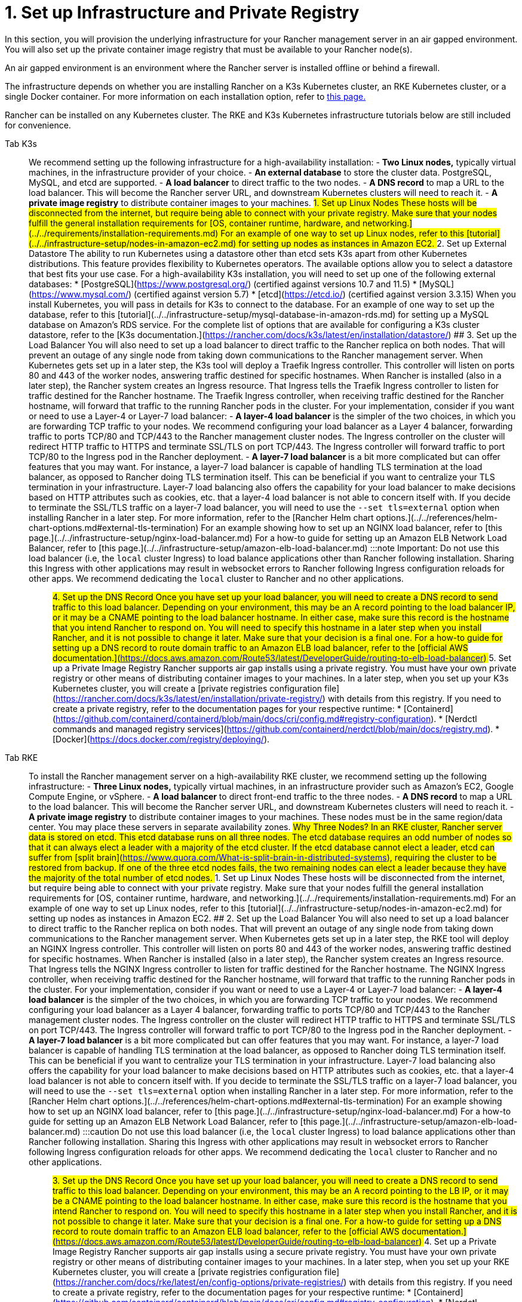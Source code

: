 = 1. Set up Infrastructure and Private Registry

In this section, you will provision the underlying infrastructure for your Rancher management server in an air gapped environment. You will also set up the private container image registry that must be available to your Rancher node(s).

An air gapped environment is an environment where the Rancher server is installed offline or behind a firewall.

The infrastructure depends on whether you are installing Rancher on a K3s Kubernetes cluster, an RKE Kubernetes cluster, or a single Docker container. For more information on each installation option, refer to xref:../../installation-and-upgrade.adoc[this page.]

Rancher can be installed on any Kubernetes cluster. The RKE and K3s Kubernetes infrastructure tutorials below are still included for convenience.

[tabs]
======
Tab K3s::
+
We recommend setting up the following infrastructure for a high-availability installation: - **Two Linux nodes,** typically virtual machines, in the infrastructure provider of your choice. - **An external database** to store the cluster data. PostgreSQL, MySQL, and etcd are supported. - **A load balancer** to direct traffic to the two nodes. - **A DNS record** to map a URL to the load balancer. This will become the Rancher server URL, and downstream Kubernetes clusters will need to reach it. - **A private image registry** to distribute container images to your machines. ## 1. Set up Linux Nodes These hosts will be disconnected from the internet, but require being able to connect with your private registry. Make sure that your nodes fulfill the general installation requirements for [OS, container runtime, hardware, and networking.](../../requirements/installation-requirements.md) For an example of one way to set up Linux nodes, refer to this [tutorial](../../infrastructure-setup/nodes-in-amazon-ec2.md) for setting up nodes as instances in Amazon EC2. ## 2. Set up External Datastore The ability to run Kubernetes using a datastore other than etcd sets K3s apart from other Kubernetes distributions. This feature provides flexibility to Kubernetes operators. The available options allow you to select a datastore that best fits your use case. For a high-availability K3s installation, you will need to set up one of the following external databases: * [PostgreSQL](https://www.postgresql.org/) (certified against versions 10.7 and 11.5) * [MySQL](https://www.mysql.com/) (certified against version 5.7) * [etcd](https://etcd.io/) (certified against version 3.3.15) When you install Kubernetes, you will pass in details for K3s to connect to the database. For an example of one way to set up the database, refer to this [tutorial](../../infrastructure-setup/mysql-database-in-amazon-rds.md) for setting up a MySQL database on Amazon's RDS service. For the complete list of options that are available for configuring a K3s cluster datastore, refer to the [K3s documentation.](https://rancher.com/docs/k3s/latest/en/installation/datastore/) ## 3. Set up the Load Balancer You will also need to set up a load balancer to direct traffic to the Rancher replica on both nodes. That will prevent an outage of any single node from taking down communications to the Rancher management server. When Kubernetes gets set up in a later step, the K3s tool will deploy a Traefik Ingress controller. This controller will listen on ports 80 and 443 of the worker nodes, answering traffic destined for specific hostnames. When Rancher is installed (also in a later step), the Rancher system creates an Ingress resource. That Ingress tells the Traefik Ingress controller to listen for traffic destined for the Rancher hostname. The Traefik Ingress controller, when receiving traffic destined for the Rancher hostname, will forward that traffic to the running Rancher pods in the cluster. For your implementation, consider if you want or need to use a Layer-4 or Layer-7 load balancer: - **A layer-4 load balancer** is the simpler of the two choices, in which you are forwarding TCP traffic to your nodes. We recommend configuring your load balancer as a Layer 4 balancer, forwarding traffic to ports TCP/80 and TCP/443 to the Rancher management cluster nodes. The Ingress controller on the cluster will redirect HTTP traffic to HTTPS and terminate SSL/TLS on port TCP/443. The Ingress controller will forward traffic to port TCP/80 to the Ingress pod in the Rancher deployment. - **A layer-7 load balancer** is a bit more complicated but can offer features that you may want. For instance, a layer-7 load balancer is capable of handling TLS termination at the load balancer, as opposed to Rancher doing TLS termination itself. This can be beneficial if you want to centralize your TLS termination in your infrastructure. Layer-7 load balancing also offers the capability for your load balancer to make decisions based on HTTP attributes such as cookies, etc. that a layer-4 load balancer is not able to concern itself with. If you decide to terminate the SSL/TLS traffic on a layer-7 load balancer, you will need to use the `--set tls=external` option when installing Rancher in a later step. For more information, refer to the [Rancher Helm chart options.](../../references/helm-chart-options.md#external-tls-termination) For an example showing how to set up an NGINX load balancer, refer to [this page.](../../infrastructure-setup/nginx-load-balancer.md) For a how-to guide for setting up an Amazon ELB Network Load Balancer, refer to [this page.](../../infrastructure-setup/amazon-elb-load-balancer.md) :::note Important: Do not use this load balancer (i.e, the `local` cluster Ingress) to load balance applications other than Rancher following installation. Sharing this Ingress with other applications may result in websocket errors to Rancher following Ingress configuration reloads for other apps. We recommend dedicating the `local` cluster to Rancher and no other applications. ::: ## 4. Set up the DNS Record Once you have set up your load balancer, you will need to create a DNS record to send traffic to this load balancer. Depending on your environment, this may be an A record pointing to the load balancer IP, or it may be a CNAME pointing to the load balancer hostname. In either case, make sure this record is the hostname that you intend Rancher to respond on. You will need to specify this hostname in a later step when you install Rancher, and it is not possible to change it later. Make sure that your decision is a final one. For a how-to guide for setting up a DNS record to route domain traffic to an Amazon ELB load balancer, refer to the [official AWS documentation.](https://docs.aws.amazon.com/Route53/latest/DeveloperGuide/routing-to-elb-load-balancer) ## 5. Set up a Private Image Registry Rancher supports air gap installs using a private registry. You must have your own private registry or other means of distributing container images to your machines. In a later step, when you set up your K3s Kubernetes cluster, you will create a [private registries configuration file](https://rancher.com/docs/k3s/latest/en/installation/private-registry/) with details from this registry. If you need to create a private registry, refer to the documentation pages for your respective runtime: * [Containerd](https://github.com/containerd/containerd/blob/main/docs/cri/config.md#registry-configuration). * [Nerdctl commands and managed registry services](https://github.com/containerd/nerdctl/blob/main/docs/registry.md). * [Docker](https://docs.docker.com/registry/deploying/). 

Tab RKE::
+
To install the Rancher management server on a high-availability RKE cluster, we recommend setting up the following infrastructure: - **Three Linux nodes,** typically virtual machines, in an infrastructure provider such as Amazon's EC2, Google Compute Engine, or vSphere. - **A load balancer** to direct front-end traffic to the three nodes. - **A DNS record** to map a URL to the load balancer. This will become the Rancher server URL, and downstream Kubernetes clusters will need to reach it. - **A private image registry** to distribute container images to your machines. These nodes must be in the same region/data center. You may place these servers in separate availability zones. ## Why Three Nodes? In an RKE cluster, Rancher server data is stored on etcd. This etcd database runs on all three nodes. The etcd database requires an odd number of nodes so that it can always elect a leader with a majority of the etcd cluster. If the etcd database cannot elect a leader, etcd can suffer from [split brain](https://www.quora.com/What-is-split-brain-in-distributed-systems), requiring the cluster to be restored from backup. If one of the three etcd nodes fails, the two remaining nodes can elect a leader because they have the majority of the total number of etcd nodes. ## 1. Set up Linux Nodes These hosts will be disconnected from the internet, but require being able to connect with your private registry. Make sure that your nodes fulfill the general installation requirements for [OS, container runtime, hardware, and networking.](../../requirements/installation-requirements.md) For an example of one way to set up Linux nodes, refer to this [tutorial](../../infrastructure-setup/nodes-in-amazon-ec2.md) for setting up nodes as instances in Amazon EC2. ## 2. Set up the Load Balancer You will also need to set up a load balancer to direct traffic to the Rancher replica on both nodes. That will prevent an outage of any single node from taking down communications to the Rancher management server. When Kubernetes gets set up in a later step, the RKE tool will deploy an NGINX Ingress controller. This controller will listen on ports 80 and 443 of the worker nodes, answering traffic destined for specific hostnames. When Rancher is installed (also in a later step), the Rancher system creates an Ingress resource. That Ingress tells the NGINX Ingress controller to listen for traffic destined for the Rancher hostname. The NGINX Ingress controller, when receiving traffic destined for the Rancher hostname, will forward that traffic to the running Rancher pods in the cluster. For your implementation, consider if you want or need to use a Layer-4 or Layer-7 load balancer: - **A layer-4 load balancer** is the simpler of the two choices, in which you are forwarding TCP traffic to your nodes. We recommend configuring your load balancer as a Layer 4 balancer, forwarding traffic to ports TCP/80 and TCP/443 to the Rancher management cluster nodes. The Ingress controller on the cluster will redirect HTTP traffic to HTTPS and terminate SSL/TLS on port TCP/443. The Ingress controller will forward traffic to port TCP/80 to the Ingress pod in the Rancher deployment. - **A layer-7 load balancer** is a bit more complicated but can offer features that you may want. For instance, a layer-7 load balancer is capable of handling TLS termination at the load balancer, as opposed to Rancher doing TLS termination itself. This can be beneficial if you want to centralize your TLS termination in your infrastructure. Layer-7 load balancing also offers the capability for your load balancer to make decisions based on HTTP attributes such as cookies, etc. that a layer-4 load balancer is not able to concern itself with. If you decide to terminate the SSL/TLS traffic on a layer-7 load balancer, you will need to use the `--set tls=external` option when installing Rancher in a later step. For more information, refer to the [Rancher Helm chart options.](../../references/helm-chart-options.md#external-tls-termination) For an example showing how to set up an NGINX load balancer, refer to [this page.](../../infrastructure-setup/nginx-load-balancer.md) For a how-to guide for setting up an Amazon ELB Network Load Balancer, refer to [this page.](../../infrastructure-setup/amazon-elb-load-balancer.md) :::caution Do not use this load balancer (i.e, the `local` cluster Ingress) to load balance applications other than Rancher following installation. Sharing this Ingress with other applications may result in websocket errors to Rancher following Ingress configuration reloads for other apps. We recommend dedicating the `local` cluster to Rancher and no other applications. ::: ## 3. Set up the DNS Record Once you have set up your load balancer, you will need to create a DNS record to send traffic to this load balancer. Depending on your environment, this may be an A record pointing to the LB IP, or it may be a CNAME pointing to the load balancer hostname. In either case, make sure this record is the hostname that you intend Rancher to respond on. You will need to specify this hostname in a later step when you install Rancher, and it is not possible to change it later. Make sure that your decision is a final one. For a how-to guide for setting up a DNS record to route domain traffic to an Amazon ELB load balancer, refer to the [official AWS documentation.](https://docs.aws.amazon.com/Route53/latest/DeveloperGuide/routing-to-elb-load-balancer) ## 4. Set up a Private Image Registry Rancher supports air gap installs using a secure private registry. You must have your own private registry or other means of distributing container images to your machines. In a later step, when you set up your RKE Kubernetes cluster, you will create a [private registries configuration file](https://rancher.com/docs/rke/latest/en/config-options/private-registries/) with details from this registry. If you need to create a private registry, refer to the documentation pages for your respective runtime: * [Containerd](https://github.com/containerd/containerd/blob/main/docs/cri/config.md#registry-configuration). * [Nerdctl commands and managed registry services](https://github.com/containerd/nerdctl/blob/main/docs/registry.md). * [Docker](https://docs.docker.com/registry/deploying/). 

Tab Docker::
+
:::note Notes: - The Docker installation is for Rancher users that are wanting to test out Rancher. Since there is only one node and a single Docker container, if the node goes down, you will lose all the data of your Rancher server. - The Rancher backup operator can be used to migrate Rancher from the single Docker container install to an installation on a high-availability Kubernetes cluster. For details, refer to the documentation on [migrating Rancher to a new cluster.](../../../rancher-admin/back-up-restore-and-disaster-recovery/migrate-to-a-new-cluster.md) ::: ## 1. Set up a Linux Node This host will be disconnected from the Internet, but needs to be able to connect to your private registry. Make sure that your node fulfills the general installation requirements for [OS, containers, hardware, and networking.](../../requirements/installation-requirements.md) For an example of one way to set up Linux nodes, refer to this [tutorial](../../infrastructure-setup/nodes-in-amazon-ec2.md) for setting up nodes as instances in Amazon EC2. ## 2. Set up a Private Docker Registry Rancher supports air gap installs using a private registry on your bastion server. You must have your own private registry or other means of distributing container images to your machines. If you need help with creating a private registry, please refer to the [official Docker documentation.](https://docs.docker.com/registry/).
======

== xref:publish-images.adoc[Next: Collect and Publish Images to your Private Registry]
